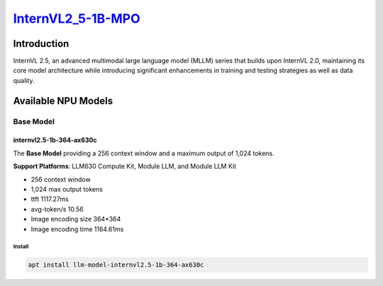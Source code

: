 `InternVL2_5-1B-MPO <https://huggingface.co/OpenGVLab/InternVL2_5-1B-MPO>`_
===========================================================================

Introduction
------------

InternVL 2.5, an advanced multimodal large language model (MLLM) series that builds upon InternVL 2.0, maintaining its core model architecture while introducing significant enhancements in training and testing strategies as well as data quality.

Available NPU Models
--------------------

Base Model
~~~~~~~~~~

internvl2.5-1b-364-ax630c
^^^^^^^^^^^^^^^^^^^^^^^^^

The **Base Model** providing a 256 context window and a maximum output of 1,024 tokens.

**Support Platforms**: LLM630 Compute Kit, Module LLM, and Module LLM Kit

- 256 context window

- 1,024 max output tokens

- ttft 1117.27ms

- avg-token/s 10.56

- Image encoding size 364*364

- Image encoding time 1164.61ms

Install
"""""""

.. code-block:: shell

    apt install llm-model-internvl2.5-1b-364-ax630c
